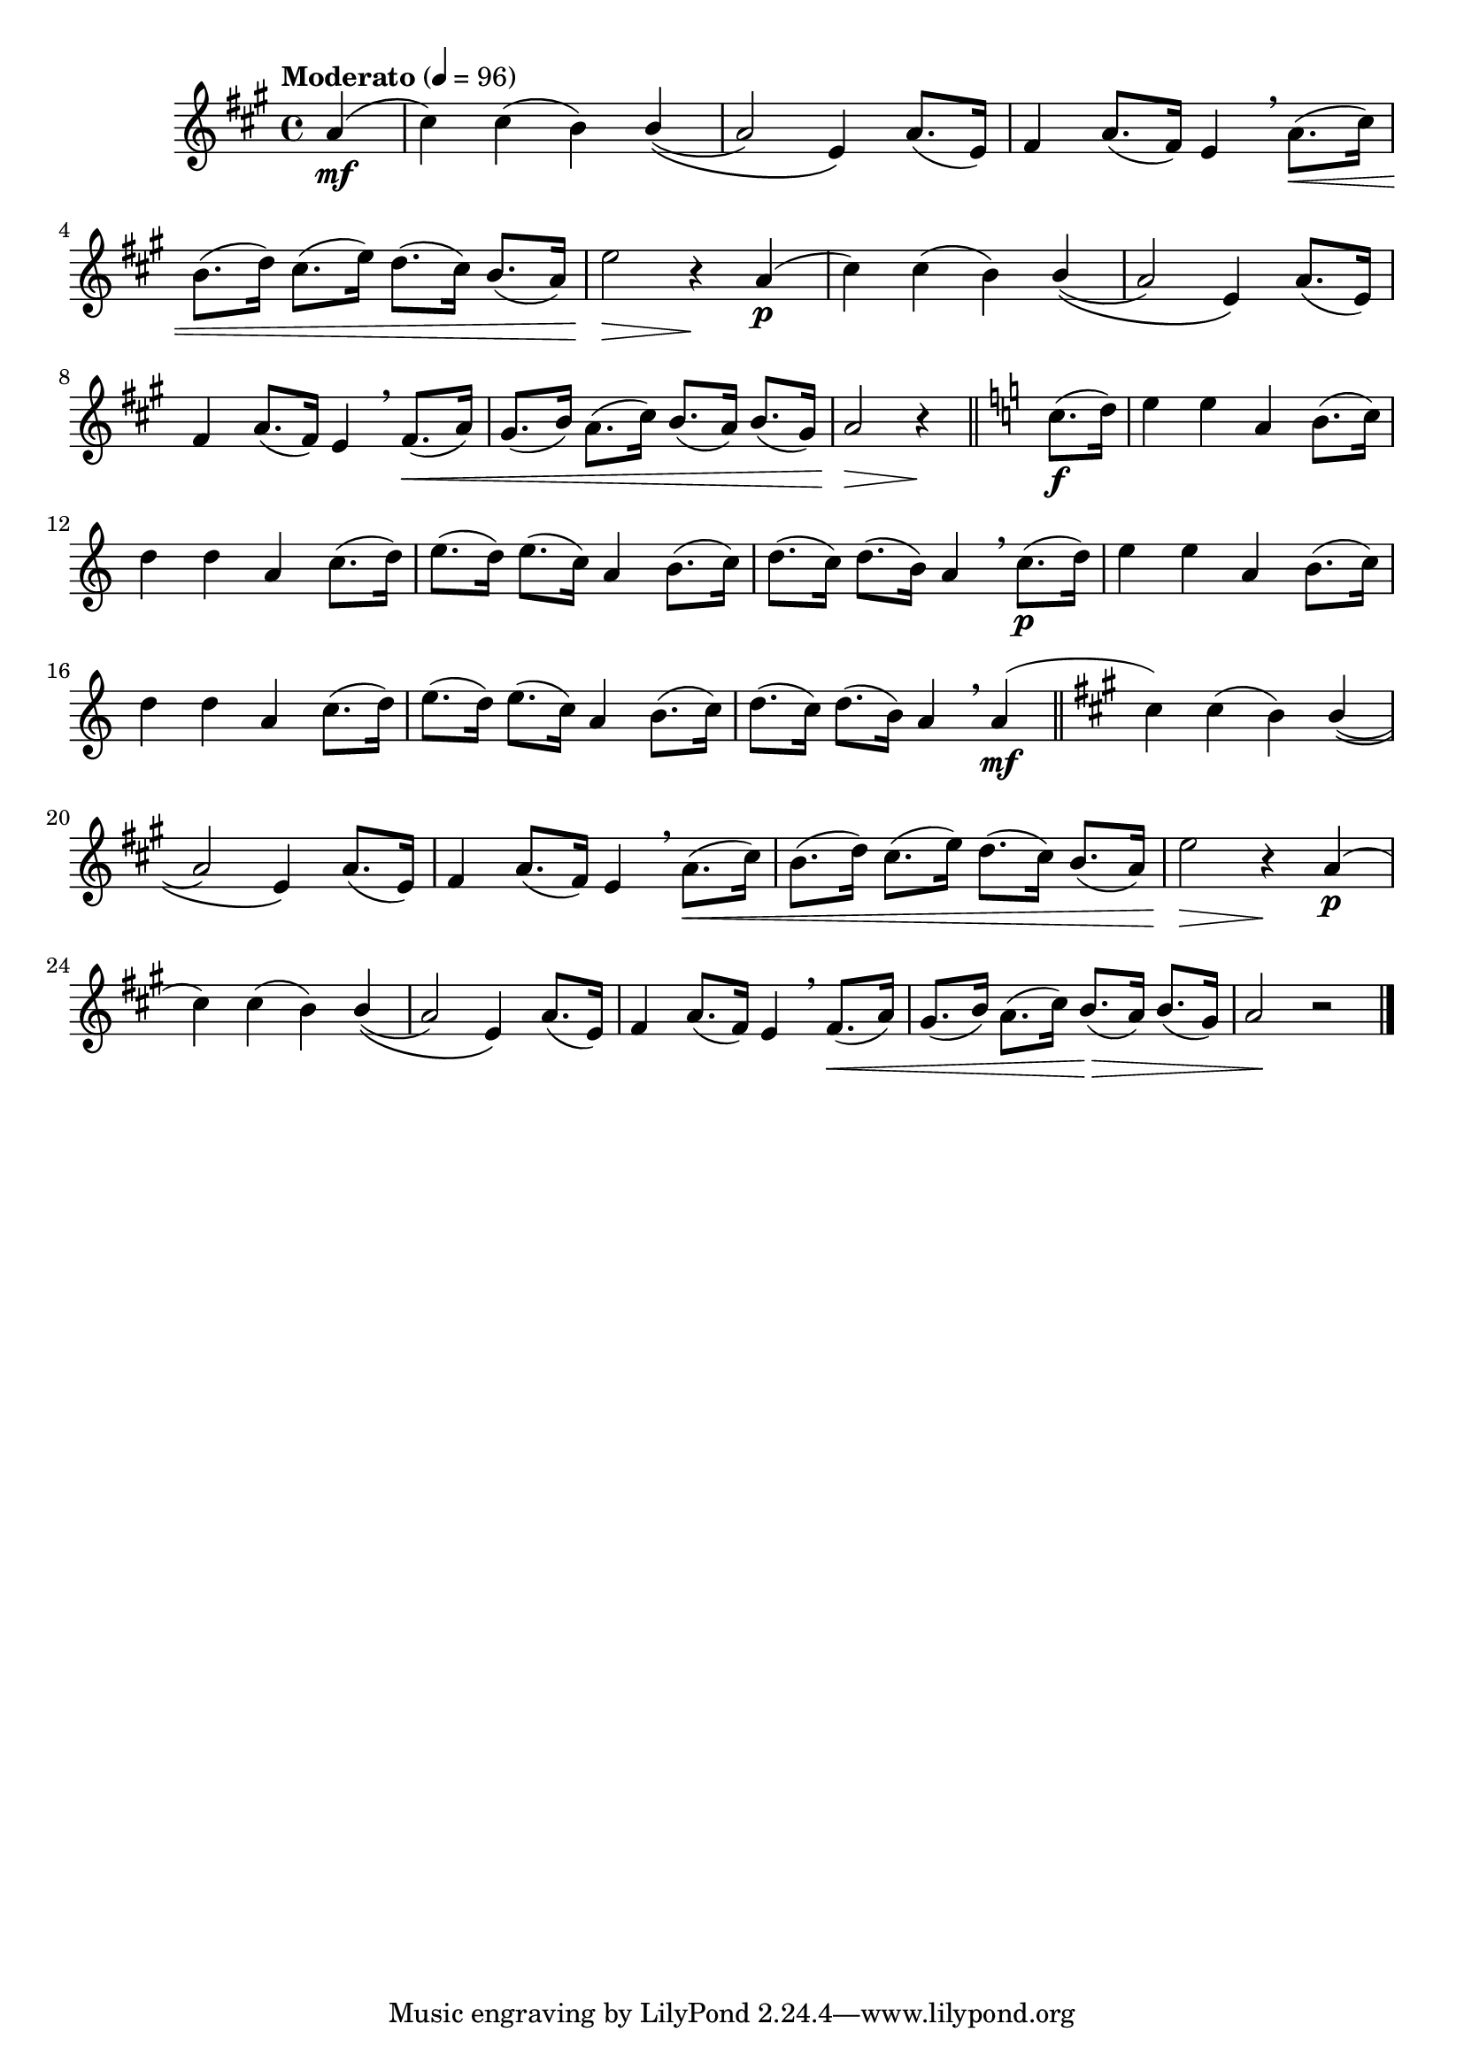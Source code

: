 \version "2.24.0"

\relative {
  \language "english"

  \transposition f

  \tempo "Moderato" 4=96

  \key a \major
  \time 4/4

  #(define measures-one-to-ten #{
    \relative {
      c-sharp''4) 4( b)
      \shape #'(((0 . -0.5) (0 . 0) (0 . 0) (0 . 0)) ((0 . -0.5) (0 . 0) (0 . 0) (0 . 0))) PhrasingSlur
      \stemUp 4\(( \stemNeutral |

      a2) e4\) a8.( e16) |
      f-sharp4 a8.( f-sharp16) e4 \breathe a8.( \< c-sharp16) |
      b8.( d16) c-sharp8.( e16) d8.( c-sharp16) b8.( a16) |
      e'2 \> r4 \! a,4( \p |

      c-sharp4) 4( b)
      \shape #'((0 . -0.5) (0 . 0) (0 . 0) (0 . 0)) PhrasingSlur
      \stemUp 4\(( \stemNeutral |

      a2) e4\) a8.( e16) |
      f-sharp4 a8.( f-sharp16) e4 \breathe f-sharp8.( a16) |
      g-sharp8.( b16) a8.( c-sharp16) b8.( a16) b8.( g-sharp16) |
      a2
    }
  #})

  \partial 4 { a'4( \mf } |
  <<
    { \measures-one-to-ten }
    {
      s1*7 |
      s2. s4 \< |
      s1 |
      s2 \>
    }
  >>
  r4 \! \bar "||" \key a \minor c8.( \f d16) |

  #(define measures-eleven-to-fourteen #{
    \relative {
      e''4 4 a, b8.( c16) |
      d4 4 a c8.( d16) |
      e8.( d16) e8.( c16) a4 b8.( c16) |
      d8.( c16) d8.( b16) a4 \breathe
    }
  #})

  \measures-eleven-to-fourteen c8.( \p d16) |
  \measures-eleven-to-fourteen a4( \mf | \bar "||"

  \key a \major
  <<
    { \measures-one-to-ten }
    {
      s1*7 |
      s2. s4 \< |
      s2 s  \tweak to-barline ##f \> |
      s2 \!
    }
  >>
  r2 | \bar "|."
}
